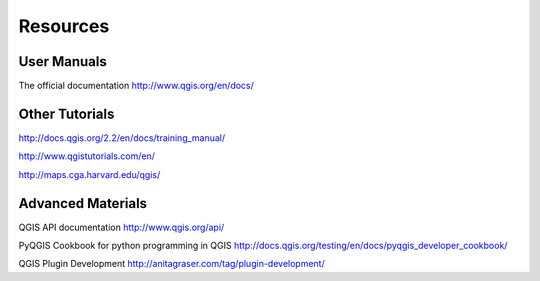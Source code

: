 ..  _resources:
Resources
=========

User Manuals
------------

The official documentation
http://www.qgis.org/en/docs/


Other Tutorials
---------------

http://docs.qgis.org/2.2/en/docs/training_manual/

http://www.qgistutorials.com/en/

http://maps.cga.harvard.edu/qgis/

Advanced Materials
------------------

QGIS API documentation
http://www.qgis.org/api/

PyQGIS Cookbook for python programming in QGIS
http://docs.qgis.org/testing/en/docs/pyqgis_developer_cookbook/

QGIS Plugin Development
http://anitagraser.com/tag/plugin-development/